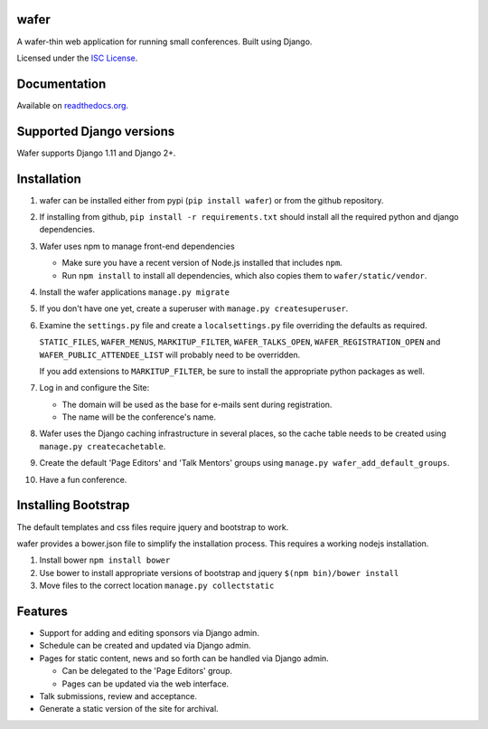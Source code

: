 wafer
=====

|wafer-ci-badge| |wafer-docs-badge|

.. |wafer-ci-badge| image:: https://travis-ci.org/CTPUG/wafer.png?branch=master
    :alt: Travis CI build status
    :scale: 100%
    :target: https://travis-ci.org/CTPUG/wafer

.. |wafer-docs-badge| image:: https://readthedocs.org/projects/wafer/badge/?version=latest
    :alt:  Wafer documentation
    :scale: 100%
    :target: http://wafer.readthedocs.org/

A wafer-thin web application for running small conferences. Built using Django.

Licensed under the `ISC License`_.

.. _ISC License: https://github.com/CTPUG/wafer/blob/master/LICENSE


Documentation
=============

Available on `readthedocs.org`_.

.. _readthedocs.org: http://wafer.readthedocs.org/

Supported Django versions
=========================

Wafer supports Django 1.11 and Django 2+.


Installation
============

1. wafer can be installed either from pypi (``pip install wafer``)
   or from the github repository.

2. If installing from github, ``pip install -r requirements.txt``
   should install all the required python and django dependencies.

3. Wafer uses npm to manage front-end dependencies

   * Make sure you have a recent version of Node.js installed that
     includes ``npm``.

   * Run ``npm install`` to install all dependencies, which also copies
     them to ``wafer/static/vendor``.

4. Install the wafer applications
   ``manage.py migrate``

5. If you don't have one yet, create a superuser with
   ``manage.py createsuperuser``.

6. Examine the ``settings.py`` file and create a
   ``localsettings.py`` file overriding the defaults
   as required.

   ``STATIC_FILES``, ``WAFER_MENUS``, ``MARKITUP_FILTER``,
   ``WAFER_TALKS_OPEN``, ``WAFER_REGISTRATION_OPEN`` and
   ``WAFER_PUBLIC_ATTENDEE_LIST`` will probably need to be
   overridden.

   If you add extensions to ``MARKITUP_FILTER``, be
   sure to install the appropriate python packages as well.

7. Log in and configure the Site:

   * The domain will be used as the base for e-mails sent during
     registration.

   * The name will be the conference's name.

8. Wafer uses the Django caching infrastructure in several places, so
   the cache table needs to be created using ``manage.py createcachetable``.

9. Create the default 'Page Editors' and 'Talk Mentors' groups using
   ``manage.py wafer_add_default_groups``.

10. Have a fun conference.

Installing Bootstrap
====================

The default templates and css files require jquery and bootstrap to work.

wafer provides a bower.json file to simplify the installation process. This
requires a working nodejs installation.

1. Install bower
   ``npm install bower``

2. Use bower to install appropriate versions of bootstrap and jquery
   ``$(npm bin)/bower install``

3. Move files to the correct location
   ``manage.py collectstatic``

Features
========

* Support for adding and editing sponsors via Django admin.
* Schedule can be created and updated via Django admin.
* Pages for static content, news and so forth can be handled via Django admin.

  * Can be delegated to the 'Page Editors' group.
  * Pages can be updated via the web interface.

* Talk submissions, review and acceptance.
* Generate a static version of the site for archival.
